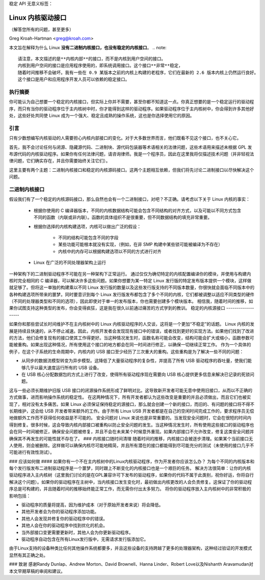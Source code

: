 稳定 API 无意义标签：

Linux 内核驱动接口
==================

（解答您所有的问题，甚至更多）

Greg Kroah-Hartman <greg@kroah.com>

本文旨在解释为什么 Linux **没有二进制内核接口，也没有稳定的内核接口**。
.. note::

  请注意，本文描述的是**内核内部**的接口，而不是内核到用户空间的接口。
  内核到用户空间的接口是应用程序使用的，即系统调用接口。这个接口**非常**稳定，
  随着时间推移不会破坏。我有一些在 0.9 某版本之前的内核上构建的老程序，它们在最新的 2.6 版本内核上仍然运行良好。
  这个接口是用户和应用程序开发人员可以依赖的稳定接口。

执行摘要
---------
你可能认为自己想要一个稳定的内核接口，但实际上你并不需要，甚至你都不知道这一点。你真正想要的是一个稳定运行的驱动程序，而只有当你的驱动程序位于主内核树中时，你才能得到这样的驱动程序。如果驱动程序位于主内核树中，你会得到许多其他好处，这些好处共同使 Linux 成为一个强大、稳定且成熟的操作系统，这也是你选择使用它的原因。

引言
----
只有少数想编写内核驱动的人需要担心内核内部接口的变化。对于大多数世界而言，他们既看不见这个接口，也不关心它。

首先，我不会讨论任何与闭源、隐藏源代码、二进制块、源代码包装器等术语相关的法律问题，这些术语用来描述未根据 GPL 发布源代码的内核驱动程序。如果你有任何法律问题，请咨询律师。我是一个程序员，因此在这里我将仅描述技术问题（并非轻视法律问题，它们确实存在，并且你需要始终关注它们）。

这里主要有两个主题：二进制内核接口和稳定的内核源码接口。这两个主题相互依赖，但我们将先讨论二进制接口以尽快解决这个问题。

二进制内核接口
---------------
假设我们有了一个稳定的内核源码接口，那么自然也会有一个二进制接口，对吧？不正确。请考虑以下关于 Linux 内核的事实：

  - 根据你使用的 C 编译器版本，不同的内核数据结构可能会包含不同结构的对齐方式，以及可能以不同方式包含不同的函数（内联或非内联）。函数的具体组织不是很重要，但不同数据结构的填充非常重要。
  - 根据你选择的内核构建选项，内核可以做出广泛的假设：

      - 不同的结构可能包含不同的字段
      - 某些功能可能根本就没有实现，（例如，在非 SMP 构建中某些锁可能被编译为不存在）
      - 内核中的内存可以根据构建选项以不同的方式进行对齐
  - Linux 在广泛的不同处理器架构上运行
一种架构下的二进制驱动程序不可能在另一种架构下正常运行。
通过仅仅为确切特定的内核配置编译你的模块，并使用与构建内核时完全相同的 C 编译器，可以解决许多这些问题。如果你想要为某一特定 Linux 发行版的特定发布版本提供一个模块，这样做就足够了。但将这一单独的构建乘以不同 Linux 发行版的数量以及这些发行版支持的不同版本数量，你很快就会面临不同版本中的各种构建选项所带来的噩梦。同时要意识到每个 Linux 发行版发布都包含了多个不同的内核，它们都被调整以适应不同类型的硬件（不同的处理器类型和不同的选项），因此即使对于单一的发布版本，你也需要创建多个模块版本。
相信我，随着时间的推移，如果你试图支持这种类型的发布，你会变得疯狂，这是我在很久以前通过痛苦的方式学到的教训。
稳定的内核源接口
-------------------

如果你和那些尝试长时间维护不在主内核树中的 Linux 内核驱动程序的人交谈，这将是一个更加“不稳定”的话题。
Linux 内核的发展是持续且快速的，从不停止减速。因此，内核开发者会发现现有接口中的错误，或者找到更好的实现方法。如果他们找到了改进的方法，他们会修复现有的接口使其工作得更好。当这种情况发生时，函数名称可能会改变，结构可能会扩大或缩小，函数参数可能被重构。如果出现这种情况，所有使用这个接口的地方都会在同一时间进行修正，以确保一切继续正常工作。
作为一个具体的例子，在这个子系统的生命周期中，内核内的 USB 接口至少经历了三次重大的重构。这些重构是为了解决一些不同的问题：

- 从同步的数据流模型转变为异步模型。这降低了大量驱动程序的复杂性，并提高了所有 USB 驱动程序的吞吐量，使我们能够几乎以最大速度运行所有的 USB 设备。
- 在 USB 核心分配数据包的方式上进行了改变，使得所有驱动程序现在需要向 USB 核心提供更多信息来解决已记录的死锁问题。

这与一些必须长期维护旧版 USB 接口的闭源操作系统形成了鲜明对比。这导致新开发者可能无意中使用旧接口，从而以不正确的方式做事，进而影响操作系统的稳定性。
在这两种情况下，所有开发者都认为这些改变是重要的并且必须做出，而且它们也被实现了，相对没有太多痛苦。如果 Linux 必须保证保持稳定的源接口，那么就会创建一个新的接口，而旧的、有问题的接口将不得不长期维护，这会给 USB 开发者带来额外的工作。由于所有 Linux USB 开发者都是在自己的空闲时间完成工作的，要求程序员无偿地做额外工作而不获得任何收益是不可能的。
安全问题对 Linux 来说也是非常重要的。当发现安全问题时，它会在很短的时间内得到修复。很多时候，这会导致内核内部接口被重构以防止安全问题的发生。当这种情况发生时，所有使用这些接口的驱动程序也会在同一时间被修正，确保安全问题被修复，并且不会在未来某个时候意外重现。如果内部接口不允许改变，修复这类安全问题并确保其不再发生的可能性就不存在了。
### 内核接口随时间清理
随着时间的推移，内核接口会被逐步清理。如果某个当前接口无人使用，则会被删除。这样做可以确保内核尽可能地精简，并且所有潜在的接口都能得到尽可能充分的测试（未使用的接口几乎不可能进行有效性测试）。

### 应该如何做
#### 如果你有一个不在主内核树中的Linux内核驱动程序，作为开发者你应该怎么办？
为每个不同的内核版本和每个发行版发布二进制驱动程序是一个噩梦，同时跟上不断变化的内核接口也是一个艰巨的任务。
解决方法很简单：让你的内核驱动程序进入主内核树（这里我们讨论的是在GPL兼容许可下发布的驱动程序，如果你的代码不属于此类别，祝你好运，你将自行解决这个问题）。如果你的驱动程序在主树中，当内核接口发生变化时，最初做出内核更改的人会负责修复。这保证了你的驱动程序总是可构建的，并且随着时间的推移始终能正常工作，而无需你付出太多努力。
将你的驱动程序放入主内核树中的非常积极的影响包括：

- 驱动程序的质量将提高，因为维护成本（对于原始开发者来说）将会降低。
- 其他开发者会为你的驱动程序添加功能。
- 其他人会发现并修复你的驱动程序中的错误。
- 其他人会在你的驱动程序中找到优化的机会。
- 当外部接口变更需要更新时，其他人会为你更新驱动程序。
- 驱动程序自动包含在所有Linux发行版中，无需请求发行版添加它。

由于Linux支持的设备种类比任何其他操作系统都要多，并且这些设备的支持跨越了更多的处理器架构，这种经过验证的开发模式显然有其正确之处。

### 致谢
感谢Randy Dunlap、Andrew Morton、David Brownell、Hanna Linder、Robert Love以及Nishanth Aravamudan对本文早期草稿的审阅和建议。
